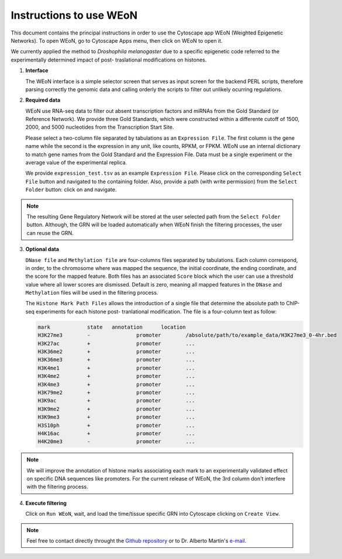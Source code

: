 Instructions to use WEoN
========================

This document contains the principal instructions in order to use the Cytoscape
app WEoN (Weighted Epigenetic Networks). To open WEoN, go to Cytoscape Apps menu,
then click on WEoN to open it.

We currently applied the method to *Droshophila melanogaster* due to a specific
epigenetic code referred to the experimentally determined impact of post-
traslational modifications on histones.

1. **Interface**

   The WEoN interface is a simple selector screen that serves as input screen for
   the backend PERL scripts, therefore parsing correctly the genomic data and
   calling orderly the scripts to filter out unlikely ocurring regulations.

.. image:: images/interface.png
	:align: center

2. **Required data**

   WEoN use RNA-seq data to filter out absent transcription factors and miRNAs
   from the Gold Standard (or Reference Network). We provide three Gold Standards,
   which were constructed within a differente cutoff of 1500, 2000, and 5000
   nucleotides from the Transcription Start Site.

   Please select a two-column file separated by tabulations as an ``Expression File``.
   The first column is the gene name while the second is the expression in any
   unit, like counts, RPKM, or FPKM. WEoN use an internal dictionary to match gene
   names from the Gold Standard and the Expression File. Data must be a single
   experiment or the average value of the experimental replica.

   We provide ``expression_test.tsv`` as an example ``Expression File``. Please
   click on the corresponding ``Select File`` button and navigated to the containing
   folder. Also, provide a path (with write permission) from the ``Select Folder``
   button: click on and navigate.

.. note::
	The resulting Gene Regulatory Network will be stored at the user selected path
	from the ``Select Folder`` button. Although, the GRN will be loaded automatically
	when WEoN finish the filtering processes, the user can reuse the GRN.

3. **Optional data**

   ``DNase file`` and ``Methylation file`` are four-columns files separated by
   tabulations. Each column correspond, in order, to the chromosome where was mapped
   the sequence, the initial coordinate, the ending coordinate, and the score for
   the mapped feature. Both files has an associated ``Score`` block which the user
   can use a threshold value where all lower scores are dismissed. Default is zero,
   meaning all mapped features in the ``DNase`` and ``Methylation`` files will
   be used in the filtering process.

   The ``Histone Mark Path Files`` allows the introduction of a single file that
   determine the absolute path to ChIP-seq experiments for each histone post-
   tranlational modification. The file is a four-column text as follow:

   .. code-block:: bash

		mark		state	annotation	location
		H3K27me3	-		promoter	/absolute/path/to/example_data/H3K27me3_0-4hr.bed
		H3K27ac		+		promoter	...
		H3K36me2	+		promoter	...
		H3K36me3	+		promoter	...
		H3K4me1		+		promoter	...
		H3K4me2		+		promoter	...
		H3K4me3		+		promoter	...
		H3K79me2	+		promoter	...
		H3K9ac		+		promoter	...
		H3K9me2		+		promoter	...
		H3K9me3		+		promoter	...
		H3S10ph		+		promoter	...
		H4K16ac		+		promoter	...
		H4K20me3	-		promoter	...

.. note::
	We will improve the annotation of histone marks associating each mark to an
	experimentally validated effect on specific DNA sequences like promoters. For
	the current release of WEoN, the 3rd column don't interfere with the filtering
	process.

4. **Execute filtering**

   Click on ``Run WEoN``, wait, and load the time/tissue specific GRN into Cytoscape
   clicking on ``Create View``.

.. note::
	Feel free to contact directly throught the `Github repository <https://github.com/networkbiolab/WEoN>`_
	or to Dr. Alberto Martin's `e-mail <amartin@umayor.cl>`_.
